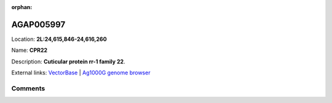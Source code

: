 :orphan:



AGAP005997
==========

Location: **2L:24,615,846-24,616,260**

Name: **CPR22**

Description: **Cuticular protein rr-1 family 22**.

External links:
`VectorBase <https://www.vectorbase.org/Anopheles_gambiae/Gene/Summary?g=AGAP005997>`_ |
`Ag1000G genome browser <https://www.malariagen.net/apps/ag1000g/phase1-AR3/index.html?genome_region=2L:24615846-24616260#genomebrowser>`_





Comments
--------


.. raw:: html

    <div id="disqus_thread"></div>
    <script>
    
    var disqus_config = function () {
        this.page.identifier = '/gene/AGAP005997';
    };
    
    (function() { // DON'T EDIT BELOW THIS LINE
    var d = document, s = d.createElement('script');
    s.src = 'https://agam-selection-atlas.disqus.com/embed.js';
    s.setAttribute('data-timestamp', +new Date());
    (d.head || d.body).appendChild(s);
    })();
    </script>
    <noscript>Please enable JavaScript to view the <a href="https://disqus.com/?ref_noscript">comments.</a></noscript>


